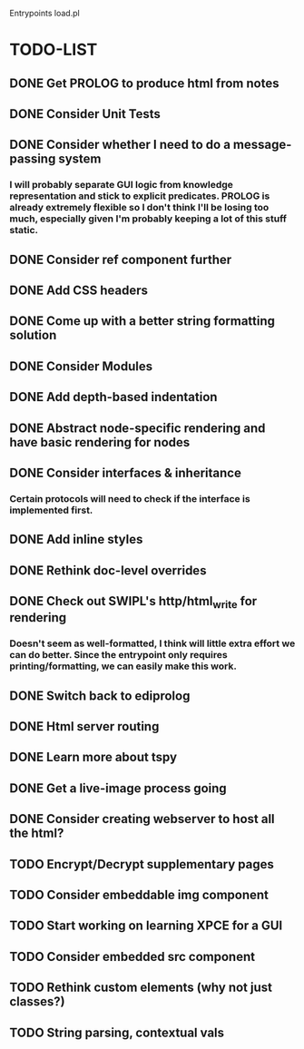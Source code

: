 
Entrypoints load.pl

* TODO-LIST

** DONE Get PROLOG to produce html from notes
** DONE Consider Unit Tests
** DONE Consider whether I need to do a message-passing system
*** I will probably separate GUI logic from knowledge representation and stick to explicit predicates. PROLOG is already extremely flexible so I don't think I'll be losing too much, especially given I'm probably keeping a lot of this stuff static.
** DONE Consider ref component further
** DONE Add CSS headers
** DONE Come up with a better string formatting solution
** DONE Consider Modules
** DONE Add depth-based indentation
** DONE Abstract node-specific rendering and have basic rendering for nodes
** DONE Consider interfaces & inheritance
*** Certain protocols will need to check if the interface is implemented first.
** DONE Add inline styles
** DONE Rethink doc-level overrides
** DONE Check out SWIPL's http/html_write for rendering
*** Doesn't seem as well-formatted, I think will little extra effort we can do better. Since the entrypoint only requires printing/formatting, we can easily make this work.
** DONE Switch back to ediprolog
** DONE Html server routing
** DONE Learn more about tspy
** DONE Get a live-image process going
** DONE Consider creating webserver to host all the html?
** TODO Encrypt/Decrypt supplementary pages
** TODO Consider embeddable img component
** TODO Start working on learning XPCE for a GUI
** TODO Consider embedded src component
** TODO Rethink custom elements (why not just classes?)
** TODO String parsing, contextual vals
